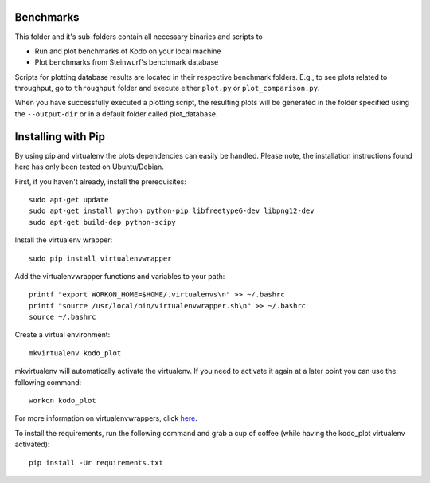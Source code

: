 Benchmarks
----------
This folder and it's sub-folders contain all necessary binaries and scripts to

* Run and plot benchmarks of Kodo on your local machine
* Plot benchmarks from Steinwurf's benchmark database

Scripts for plotting database results are located in their respective benchmark
folders. E.g., to see plots related to throughput, go to ``throughput`` folder
and execute either ``plot.py`` or ``plot_comparison.py``.

When you have successfully executed a plotting script, the resulting plots will
be generated in the folder specified using the ``--output-dir`` or in a default
folder called plot_database.

Installing with Pip
-------------------
By using pip and virtualenv the plots dependencies can easily be handled.
Please note, the installation instructions found here has only been tested on
Ubuntu/Debian.

First, if you haven't already, install the prerequisites::

    sudo apt-get update
    sudo apt-get install python python-pip libfreetype6-dev libpng12-dev
    sudo apt-get build-dep python-scipy

Install the virtualenv wrapper::

    sudo pip install virtualenvwrapper

Add the virtualenvwrapper functions and variables to your path::

    printf "export WORKON_HOME=$HOME/.virtualenvs\n" >> ~/.bashrc
    printf "source /usr/local/bin/virtualenvwrapper.sh\n" >> ~/.bashrc
    source ~/.bashrc

Create a virtual environment::

    mkvirtualenv kodo_plot

mkvirtualenv will automatically activate the virtualenv. If you need to activate
it again at a later point you can use the following command::

    workon kodo_plot

For more information on virtualenvwrappers, click
`here <http://virtualenvwrapper.readthedocs.org/en/latest/>`_.

To install the requirements, run the following command and grab a cup of coffee
(while having the kodo_plot virtualenv activated)::

    pip install -Ur requirements.txt
